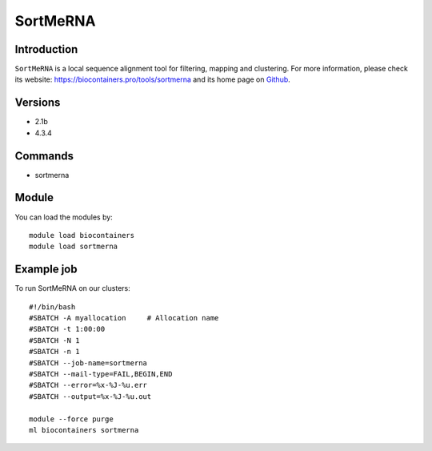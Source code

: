 .. _backbone-label:

SortMeRNA
==============================

Introduction
~~~~~~~~
``SortMeRNA`` is a local sequence alignment tool for filtering, mapping and clustering. For more information, please check its website: https://biocontainers.pro/tools/sortmerna and its home page on `Github`_.

Versions
~~~~~~~~
- 2.1b
- 4.3.4

Commands
~~~~~~~
- sortmerna

Module
~~~~~~~~
You can load the modules by::
    
    module load biocontainers
    module load sortmerna

Example job
~~~~~
To run SortMeRNA on our clusters::

    #!/bin/bash
    #SBATCH -A myallocation     # Allocation name 
    #SBATCH -t 1:00:00
    #SBATCH -N 1
    #SBATCH -n 1
    #SBATCH --job-name=sortmerna
    #SBATCH --mail-type=FAIL,BEGIN,END
    #SBATCH --error=%x-%J-%u.err
    #SBATCH --output=%x-%J-%u.out

    module --force purge
    ml biocontainers sortmerna

.. _Github: https://github.com/biocore/sortmerna